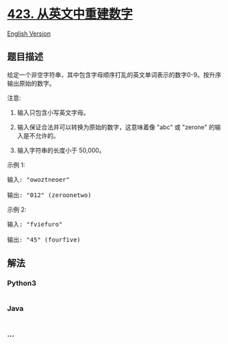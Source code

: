 * [[https://leetcode-cn.com/problems/reconstruct-original-digits-from-english][423.
从英文中重建数字]]
  :PROPERTIES:
  :CUSTOM_ID: 从英文中重建数字
  :END:
[[./solution/0400-0499/0423.Reconstruct Original Digits from English/README_EN.org][English
Version]]

** 题目描述
   :PROPERTIES:
   :CUSTOM_ID: 题目描述
   :END:

#+begin_html
  <!-- 这里写题目描述 -->
#+end_html

#+begin_html
  <p>
#+end_html

给定一个非空字符串，其中包含字母顺序打乱的英文单词表示的数字0-9。按升序输出原始的数字。

#+begin_html
  </p>
#+end_html

#+begin_html
  <p>
#+end_html

注意:

#+begin_html
  </p>
#+end_html

#+begin_html
  <ol>
#+end_html

#+begin_html
  <li>
#+end_html

输入只包含小写英文字母。

#+begin_html
  </li>
#+end_html

#+begin_html
  <li>
#+end_html

输入保证合法并可以转换为原始的数字，这意味着像 "abc" 或 "zerone"
的输入是不允许的。

#+begin_html
  </li>
#+end_html

#+begin_html
  <li>
#+end_html

输入字符串的长度小于 50,000。

#+begin_html
  </li>
#+end_html

#+begin_html
  </ol>
#+end_html

#+begin_html
  <p>
#+end_html

示例 1:

#+begin_html
  </p>
#+end_html

#+begin_html
  <pre>
  输入: &quot;owoztneoer&quot;

  输出: &quot;012&quot; (zeroonetwo)
  </pre>
#+end_html

#+begin_html
  <p>
#+end_html

示例 2:

#+begin_html
  </p>
#+end_html

#+begin_html
  <pre>
  输入: &quot;fviefuro&quot;

  输出: &quot;45&quot; (fourfive)
  </pre>
#+end_html

** 解法
   :PROPERTIES:
   :CUSTOM_ID: 解法
   :END:

#+begin_html
  <!-- 这里可写通用的实现逻辑 -->
#+end_html

#+begin_html
  <!-- tabs:start -->
#+end_html

*** *Python3*
    :PROPERTIES:
    :CUSTOM_ID: python3
    :END:

#+begin_html
  <!-- 这里可写当前语言的特殊实现逻辑 -->
#+end_html

#+begin_src python
#+end_src

*** *Java*
    :PROPERTIES:
    :CUSTOM_ID: java
    :END:

#+begin_html
  <!-- 这里可写当前语言的特殊实现逻辑 -->
#+end_html

#+begin_src java
#+end_src

*** *...*
    :PROPERTIES:
    :CUSTOM_ID: section
    :END:
#+begin_example
#+end_example

#+begin_html
  <!-- tabs:end -->
#+end_html
